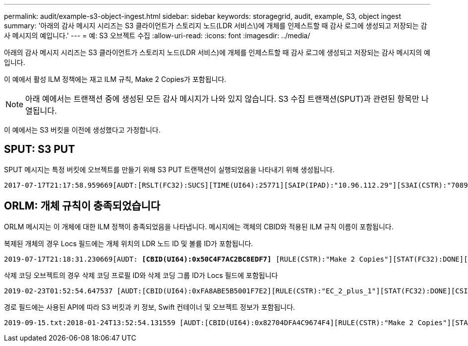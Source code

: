 ---
permalink: audit/example-s3-object-ingest.html 
sidebar: sidebar 
keywords: storagegrid, audit, example, S3, object ingest 
summary: '아래의 감사 메시지 시리즈는 S3 클라이언트가 스토리지 노드(LDR 서비스\)에 개체를 인제스트할 때 감사 로그에 생성되고 저장되는 감사 메시지의 예입니다.' 
---
= 예: S3 오브젝트 수집
:allow-uri-read: 
:icons: font
:imagesdir: ../media/


[role="lead"]
아래의 감사 메시지 시리즈는 S3 클라이언트가 스토리지 노드(LDR 서비스)에 개체를 인제스트할 때 감사 로그에 생성되고 저장되는 감사 메시지의 예입니다.

이 예에서 활성 ILM 정책에는 재고 ILM 규칙, Make 2 Copies가 포함됩니다.


NOTE: 아래 예에서는 트랜잭션 중에 생성된 모든 감사 메시지가 나와 있지 않습니다. S3 수집 트랜잭션(SPUT)과 관련된 항목만 나열됩니다.

이 예에서는 S3 버킷을 이전에 생성했다고 가정합니다.



== SPUT: S3 PUT

SPUT 메시지는 특정 버킷에 오브젝트를 만들기 위해 S3 PUT 트랜잭션이 실행되었음을 나타내기 위해 생성됩니다.

[listing, subs="specialcharacters,quotes"]
----
2017-07-17T21:17:58.959669[AUDT:[RSLT(FC32):SUCS][TIME(UI64):25771][SAIP(IPAD):"10.96.112.29"][S3AI(CSTR):"70899244468554783528"][SACC(CSTR):"test"][S3AK(CSTR):"SGKHyalRU_5cLflqajtaFmxJn946lAWRJfBF33gAOg=="][SUSR(CSTR):"urn:sgws:identity::70899244468554783528:root"][SBAI(CSTR):"70899244468554783528"][SBAC(CSTR):"test"][S3BK(CSTR):"example"][S3KY(CSTR):"testobject-0-3"]*[CBID(UI64):0x8EF52DF8025E63A8]*[CSIZ(UI64):30720][AVER(UI32):10][ATIM(UI64):150032627859669]*[ATYP(FC32):SPUT]*[ANID(UI32):12086324][AMID(FC32):S3RQ][ATID(UI64):14399932238768197038]]
----


== ORLM: 개체 규칙이 충족되었습니다

ORLM 메시지는 이 개체에 대한 ILM 정책이 충족되었음을 나타냅니다. 메시지에는 객체의 CBID와 적용된 ILM 규칙 이름이 포함됩니다.

복제된 개체의 경우 Locs 필드에는 개체 위치의 LDR 노드 ID 및 볼륨 ID가 포함됩니다.

[listing, subs="specialcharacters,quotes"]
----
2019-07-17T21:18:31.230669[AUDT: *[CBID(UI64):0x50C4F7AC2BC8EDF7]* [RULE(CSTR):"Make 2 Copies"][STAT(FC32):DONE][CSIZ(UI64):0][UUID(CSTR):"0B344E18-98ED-4F22-A6C8-A93ED68F8D3F"][LOCS(CSTR): *"CLDI 12828634 2148730112, CLDI 12745543 2147552014"]*[RSLT(FC32):SUCS][AVER(UI32):10] [ATYP(FC32):ORLM]* [ATIM(UI64):1563398230669][ATID(UI64):15494889725796157557][ANID(UI32):13100453][AMID(FC32):BCMS]]
----
삭제 코딩 오브젝트의 경우 삭제 코딩 프로필 ID와 삭제 코딩 그룹 ID가 Locs 필드에 포함됩니다

[listing, subs="specialcharacters,quotes"]
----
2019-02-23T01:52:54.647537 [AUDT:[CBID(UI64):0xFA8ABE5B5001F7E2][RULE(CSTR):"EC_2_plus_1"][STAT(FC32):DONE][CSIZ(UI64):10000][UUID(CSTR):"E291E456-D11A-4701-8F51-D2F7CC9AFECA"][LOCS(CSTR): *"CLEC 1 A471E45D-A400-47C7-86AC-12E77F229831"]* [RSLT(FC32):SUCS][AVER(UI32):10][ATIM(UI64):1550929974537]*[ATYP(FC32):ORLM]*[ANID(UI32):12355278][AMID(FC32):ILMX][ATID(UI64):4168559046473725560]]
----
경로 필드에는 사용된 API에 따라 S3 버킷과 키 정보, Swift 컨테이너 및 오브젝트 정보가 포함됩니다.

[listing]
----
2019-09-15.txt:2018-01-24T13:52:54.131559 [AUDT:[CBID(UI64):0x82704DFA4C9674F4][RULE(CSTR):"Make 2 Copies"][STAT(FC32):DONE][CSIZ(UI64):3145729][UUID(CSTR):"8C1C9CAC-22BB-4880-9115-CE604F8CE687"][PATH(CSTR):"frisbee_Bucket1/GridDataTests151683676324774_1_1vf9d"][LOCS(CSTR):"CLDI 12525468, CLDI 12222978"][RSLT(FC32):SUCS][AVER(UI32):10][ATIM(UI64):1568555574559][ATYP(FC32):ORLM][ANID(UI32):12525468][AMID(FC32):OBDI][ATID(UI64):344833886538369336]]
----